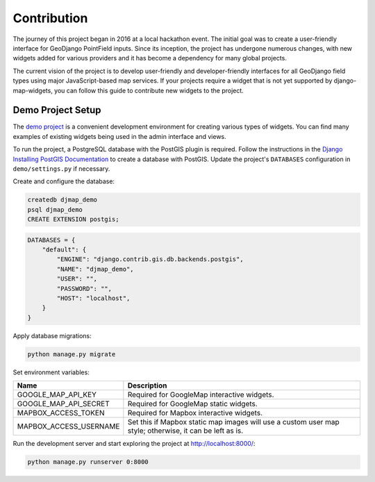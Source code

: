.. _contribution:


============
Contribution
============

The journey of this project began in 2016 at a local hackathon event. The initial goal was to create a user-friendly interface for GeoDjango PointField inputs. Since its inception, the project has undergone numerous changes, with new widgets added for various providers and it has become a dependency for many global projects.

The current vision of the project is to develop user-friendly and developer-friendly interfaces for all GeoDjango field types using major JavaScript-based map services. If your projects require a widget that is not yet supported by django-map-widgets, you can follow this guide to contribute new widgets to the project.


Demo Project Setup
------------------
The `demo project <https://github.com/erdem/django-map-widgets/tree/master/demo>`_ is a convenient development environment for creating various types of widgets. You can find many examples of existing widgets being used in the admin interface and views.

.. image:: /_static/images/demo_project_preview.png

To run the project, a PostgreSQL database with the PostGIS plugin is required. Follow the instructions in the `Django Installing PostGIS Documentation <https://docs.djangoproject.com/en/5.0/ref/contrib/gis/install/postgis/#post-installation>`_ to create a database with PostGIS. Update the project's ``DATABASES`` configuration in ``demo/settings.py`` if necessary.

Create and configure the database:

.. code-block:: psql

    createdb djmap_demo
    psql djmap_demo
    CREATE EXTENSION postgis;

.. code-block:: python

    DATABASES = {
        "default": {
            "ENGINE": "django.contrib.gis.db.backends.postgis",
            "NAME": "djmap_demo",
            "USER": "",
            "PASSWORD": "",
            "HOST": "localhost",
        }
    }

Apply database migrations:

.. code-block:: shell

    python manage.py migrate

Set environment variables:

.. list-table::
   :header-rows: 1

   * - Name
     - Description
   * - GOOGLE_MAP_API_KEY
     - Required for GoogleMap interactive widgets.
   * - GOOGLE_MAP_API_SECRET
     - Required for GoogleMap static widgets.
   * - MAPBOX_ACCESS_TOKEN
     - Required for Mapbox interactive widgets.
   * - MAPBOX_ACCESS_USERNAME
     - Set this if Mapbox static map images will use a custom user map style; otherwise, it can be left as is.

Run the development server and start exploring the project at `http://localhost:8000/ <http://localhost:8000/>`_:

.. code-block:: shell

    python manage.py runserver 0:8000


